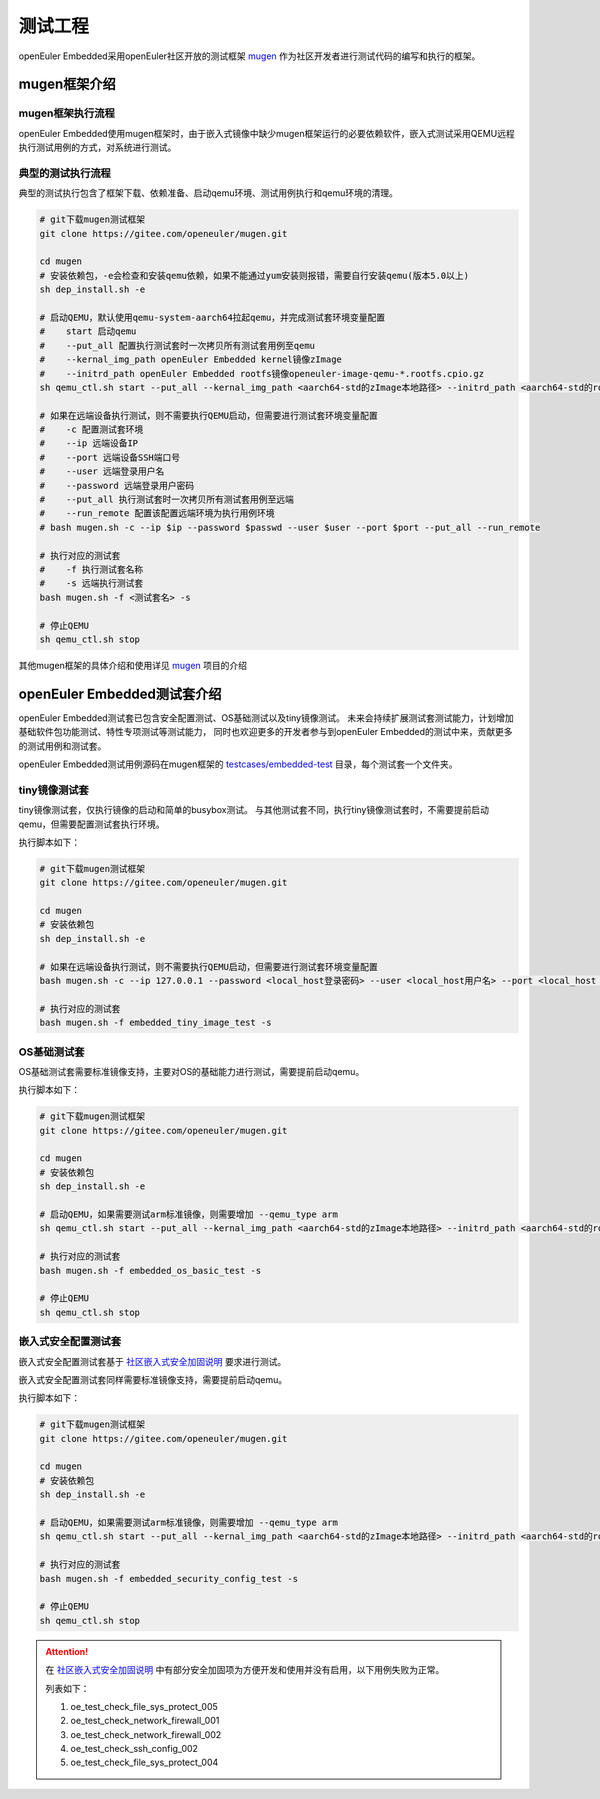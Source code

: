 .. _test_project:

测试工程
########

openEuler Embedded采用openEuler社区开放的测试框架 `mugen <https://gitee.com/openeuler/mugen>`_ 作为社区开发者进行测试代码的编写和执行的框架。

mugen框架介绍
=================

mugen框架执行流程
---------------------

.. image:: ../../image/test_project/mugen_run_info.png


openEuler Embedded使用mugen框架时，由于嵌入式镜像中缺少mugen框架运行的必要依赖软件，嵌入式测试采用QEMU远程执行测试用例的方式，对系统进行测试。

典型的测试执行流程
---------------------

典型的测试执行包含了框架下载、依赖准备、启动qemu环境、测试用例执行和qemu环境的清理。

.. code-block:: console

    # git下载mugen测试框架
    git clone https://gitee.com/openeuler/mugen.git

    cd mugen
    # 安装依赖包，-e会检查和安装qemu依赖，如果不能通过yum安装则报错，需要自行安装qemu(版本5.0以上)
    sh dep_install.sh -e

    # 启动QEMU，默认使用qemu-system-aarch64拉起qemu，并完成测试套环境变量配置
    #    start 启动qemu
    #    --put_all 配置执行测试套时一次拷贝所有测试套用例至qemu
    #    --kernal_img_path openEuler Embedded kernel镜像zImage
    #    --initrd_path openEuler Embedded rootfs镜像openeuler-image-qemu-*.rootfs.cpio.gz
    sh qemu_ctl.sh start --put_all --kernal_img_path <aarch64-std的zImage本地路径> --initrd_path <aarch64-std的rootfs本地路径>

    # 如果在远端设备执行测试，则不需要执行QEMU启动，但需要进行测试套环境变量配置
    #    -c 配置测试套环境
    #    --ip 远端设备IP
    #    --port 远端设备SSH端口号
    #    --user 远端登录用户名
    #    --password 远端登录用户密码
    #    --put_all 执行测试套时一次拷贝所有测试套用例至远端
    #    --run_remote 配置该配置远端环境为执行用例环境
    # bash mugen.sh -c --ip $ip --password $passwd --user $user --port $port --put_all --run_remote

    # 执行对应的测试套
    #    -f 执行测试套名称
    #    -s 远端执行测试套
    bash mugen.sh -f <测试套名> -s

    # 停止QEMU
    sh qemu_ctl.sh stop

其他mugen框架的具体介绍和使用详见 `mugen <https://gitee.com/openeuler/mugen>`_ 项目的介绍

openEuler Embedded测试套介绍
===============================

openEuler Embedded测试套已包含安全配置测试、OS基础测试以及tiny镜像测试。
未来会持续扩展测试套测试能力，计划增加基础软件包功能测试、特性专项测试等测试能力，
同时也欢迎更多的开发者参与到openEuler Embedded的测试中来，贡献更多的测试用例和测试套。

openEuler Embedded测试用例源码在mugen框架的 `testcases/embedded-test <https://gitee.com/openeuler/mugen/tree/master/testcases/embedded-test>`_
目录，每个测试套一个文件夹。

tiny镜像测试套
-----------------

tiny镜像测试套，仅执行镜像的启动和简单的busybox测试。
与其他测试套不同，执行tiny镜像测试套时，不需要提前启动qemu，但需要配置测试套执行环境。

执行脚本如下：

.. code-block:: console

    # git下载mugen测试框架
    git clone https://gitee.com/openeuler/mugen.git

    cd mugen
    # 安装依赖包
    sh dep_install.sh -e

    # 如果在远端设备执行测试，则不需要执行QEMU启动，但需要进行测试套环境变量配置
    bash mugen.sh -c --ip 127.0.0.1 --password <local_host登录密码> --user <local_host用户名> --port <local_host ssh端口号> --put_all --run_remote

    # 执行对应的测试套
    bash mugen.sh -f embedded_tiny_image_test -s

OS基础测试套
-----------------

OS基础测试套需要标准镜像支持，主要对OS的基础能力进行测试，需要提前启动qemu。

执行脚本如下：

.. code-block:: console

    # git下载mugen测试框架
    git clone https://gitee.com/openeuler/mugen.git

    cd mugen
    # 安装依赖包
    sh dep_install.sh -e

    # 启动QEMU，如果需要测试arm标准镜像，则需要增加 --qemu_type arm
    sh qemu_ctl.sh start --put_all --kernal_img_path <aarch64-std的zImage本地路径> --initrd_path <aarch64-std的rootfs本地路径>

    # 执行对应的测试套
    bash mugen.sh -f embedded_os_basic_test -s

    # 停止QEMU
    sh qemu_ctl.sh stop

嵌入式安全配置测试套
----------------------

嵌入式安全配置测试套基于 `社区嵌入式安全加固说明 <https://openeuler.gitee.io/yocto-meta-openeuler/security_hardening/index.html>`_
要求进行测试。

嵌入式安全配置测试套同样需要标准镜像支持，需要提前启动qemu。

执行脚本如下：

.. code-block:: console

    # git下载mugen测试框架
    git clone https://gitee.com/openeuler/mugen.git

    cd mugen
    # 安装依赖包
    sh dep_install.sh -e

    # 启动QEMU，如果需要测试arm标准镜像，则需要增加 --qemu_type arm
    sh qemu_ctl.sh start --put_all --kernal_img_path <aarch64-std的zImage本地路径> --initrd_path <aarch64-std的rootfs本地路径>

    # 执行对应的测试套
    bash mugen.sh -f embedded_security_config_test -s

    # 停止QEMU
    sh qemu_ctl.sh stop

.. attention:: 
    在 `社区嵌入式安全加固说明 <https://openeuler.gitee.io/yocto-meta-openeuler/security_hardening/index.html>`_ 
    中有部分安全加固项为方便开发和使用并没有启用，以下用例失败为正常。

    列表如下：

    1. oe_test_check_file_sys_protect_005
    2. oe_test_check_network_firewall_001
    3. oe_test_check_network_firewall_002
    4. oe_test_check_ssh_config_002
    5. oe_test_check_file_sys_protect_004

